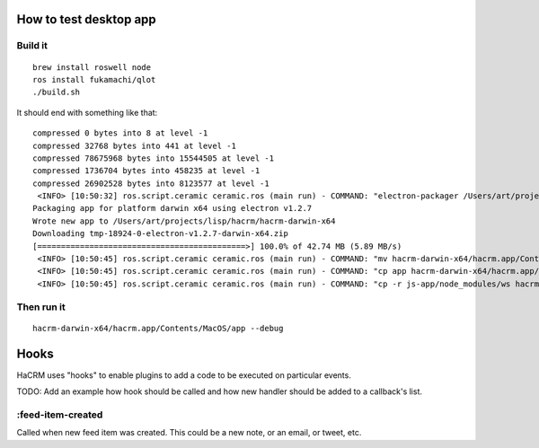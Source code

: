How to test desktop app
=======================

Build it
--------

::

  brew install roswell node
  ros install fukamachi/qlot
  ./build.sh

It should end with something like that::

  compressed 0 bytes into 8 at level -1
  compressed 32768 bytes into 441 at level -1
  compressed 78675968 bytes into 15544505 at level -1
  compressed 1736704 bytes into 458235 at level -1
  compressed 26902528 bytes into 8123577 at level -1
   <INFO> [10:50:32] ros.script.ceramic ceramic.ros (main run) - COMMAND: "electron-packager /Users/art/projects/lisp/hacrm/js-app/ --overwrite --platform darwin --electron-version 1.2.7 --executable-name app --icon icon.icns hacrm"
  Packaging app for platform darwin x64 using electron v1.2.7
  Wrote new app to /Users/art/projects/lisp/hacrm/hacrm-darwin-x64
  Downloading tmp-18924-0-electron-v1.2.7-darwin-x64.zip
  [============================================>] 100.0% of 42.74 MB (5.89 MB/s)
   <INFO> [10:50:45] ros.script.ceramic ceramic.ros (main run) - COMMAND: "mv hacrm-darwin-x64/hacrm.app/Contents/MacOS/app hacrm-darwin-x64/hacrm.app/Contents/MacOS/Electron"
   <INFO> [10:50:45] ros.script.ceramic ceramic.ros (main run) - COMMAND: "cp app hacrm-darwin-x64/hacrm.app/Contents/MacOS/"
   <INFO> [10:50:45] ros.script.ceramic ceramic.ros (main run) - COMMAND: "cp -r js-app/node_modules/ws hacrm-darwin-x64/hacrm.app/Contents/Resources/app/node_modules/"

Then run it
-----------

::

  hacrm-darwin-x64/hacrm.app/Contents/MacOS/app --debug


Hooks
=====

HaCRM uses "hooks" to enable plugins to add a code to be executed
on particular events.

TODO: Add an example how hook should be called and how new handler
should be added to a callback's list.

:feed-item-created
------------------

Called when new feed item was created. This could be a new note, or
an email, or tweet, etc.
